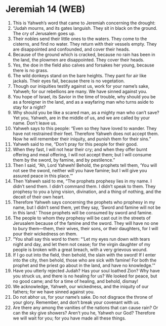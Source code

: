 * Jeremiah 14 (WEB)
:PROPERTIES:
:ID: WEB/24-JER14
:END:

1. This is Yahweh’s word that came to Jeremiah concerning the drought:
2. “Judah mourns, and its gates languish. They sit in black on the ground. The cry of Jerusalem goes up.
3. Their nobles send their little ones to the waters. They come to the cisterns, and find no water. They return with their vessels empty. They are disappointed and confounded, and cover their heads.
4. Because of the ground which is cracked, because no rain has been in the land, the plowmen are disappointed. They cover their heads.
5. Yes, the doe in the field also calves and forsakes her young, because there is no grass.
6. The wild donkeys stand on the bare heights. They pant for air like jackals. Their eyes fail, because there is no vegetation.
7. Though our iniquities testify against us, work for your name’s sake, Yahweh; for our rebellions are many. We have sinned against you.
8. You hope of Israel, its Savior in the time of trouble, why should you be as a foreigner in the land, and as a wayfaring man who turns aside to stay for a night?
9. Why should you be like a scared man, as a mighty man who can’t save? Yet you, Yahweh, are in the middle of us, and we are called by your name. Don’t leave us.
10. Yahweh says to this people: “Even so they have loved to wander. They have not restrained their feet. Therefore Yahweh does not accept them. Now he will remember their iniquity, and punish them for their sins.”
11. Yahweh said to me, “Don’t pray for this people for their good.
12. When they fast, I will not hear their cry; and when they offer burnt offering and meal offering, I will not accept them; but I will consume them by the sword, by famine, and by pestilence.”
13. Then I said, “Ah, Lord Yahweh! Behold, the prophets tell them, ‘You will not see the sword, neither will you have famine; but I will give you assured peace in this place.’”
14. Then Yahweh said to me, “The prophets prophesy lies in my name. I didn’t send them. I didn’t command them. I didn’t speak to them. They prophesy to you a lying vision, divination, and a thing of nothing, and the deceit of their own heart.
15. Therefore Yahweh says concerning the prophets who prophesy in my name, but I didn’t send them, yet they say, ‘Sword and famine will not be in this land.’ Those prophets will be consumed by sword and famine.
16. The people to whom they prophesy will be cast out in the streets of Jerusalem because of the famine and the sword. They will have no one to bury them—them, their wives, their sons, or their daughters, for I will pour their wickedness on them.
17. “You shall say this word to them: “‘Let my eyes run down with tears night and day, and let them not cease; for the virgin daughter of my people is broken with a great breach, with a very grievous wound.
18. If I go out into the field, then behold, the slain with the sword! If I enter into the city, then behold, those who are sick with famine! For both the prophet and the priest go about in the land, and have no knowledge.’”
19. Have you utterly rejected Judah? Has your soul loathed Zion? Why have you struck us, and there is no healing for us? We looked for peace, but no good came; and for a time of healing, and behold, dismay!
20. We acknowledge, Yahweh, our wickedness, and the iniquity of our fathers; for we have sinned against you.
21. Do not abhor us, for your name’s sake. Do not disgrace the throne of your glory. Remember, and don’t break your covenant with us.
22. Are there any among the vanities of the nations that can cause rain? Or can the sky give showers? Aren’t you he, Yahweh our God? Therefore we will wait for you; for you have made all these things.
